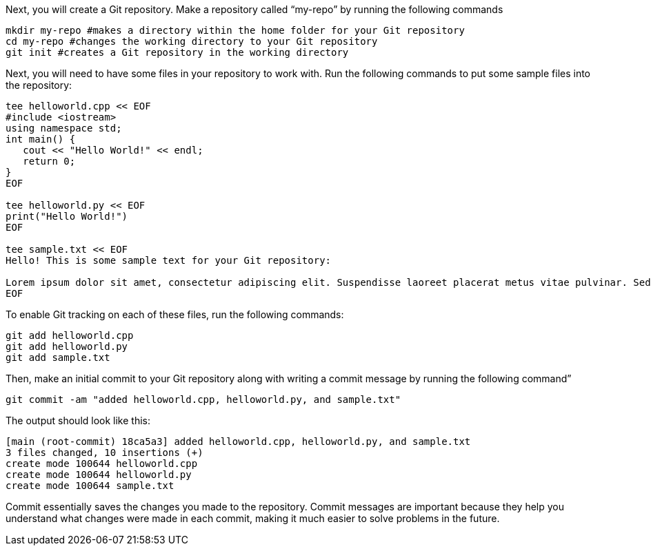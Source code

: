 Next, you will create a Git repository. Make a repository called
"`my-repo`" by running the following commands

[source,bash]
----
mkdir my-repo #makes a directory within the home folder for your Git repository
cd my-repo #changes the working directory to your Git repository
git init #creates a Git repository in the working directory
----

Next, you will need to have some files in your repository to work with.
Run the following commands to put some sample files into the repository:

[source,bash]
----
tee helloworld.cpp << EOF
#include <iostream>
using namespace std;
int main() {
   cout << "Hello World!" << endl;
   return 0;
}
EOF

tee helloworld.py << EOF
print("Hello World!")
EOF

tee sample.txt << EOF
Hello! This is some sample text for your Git repository:

Lorem ipsum dolor sit amet, consectetur adipiscing elit. Suspendisse laoreet placerat metus vitae pulvinar. Sed dictum dui ut metus vulputate scelerisque. Morbi molestie sem augue, at varius elit volutpat eu. Nulla eget lectus ac metus pretium molestie. Proin in dolor a arcu gravida viverra. Suspendisse gravida viverra odio, non consectetur nisi efficitur in. Pellentesque placerat tortor libero, vitae placerat nulla dignissim quis. Suspendisse ut dui quam. Nullam nec diam elit.
EOF
----

To enable Git tracking on each of these files, run the following
commands:

[source,bash]
----
git add helloworld.cpp
git add helloworld.py
git add sample.txt
----

Then, make an initial commit to your Git repository along with writing a
commit message by running the following command”

[source,bash]
----
git commit -am "added helloworld.cpp, helloworld.py, and sample.txt"
----

The output should look like this:
....
[main (root-commit) 18ca5a3] added helloworld.cpp, helloworld.py, and sample.txt
3 files changed, 10 insertions (+)
create mode 100644 helloworld.cpp
create mode 100644 helloworld.py
create mode 100644 sample.txt
....

Commit essentially saves the changes you made to the repository. Commit
messages are important because they help you understand what changes
were made in each commit, making it much easier to solve problems in the
future.
